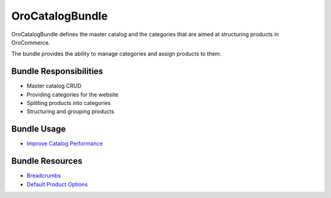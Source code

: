 .. _bundle-docs-commerce-catalog-bundle:

OroCatalogBundle
================

OroCatalogBundle defines the master catalog and the categories that are aimed at structuring products in OroCommerce.

The bundle provides the ability to manage categories and assign products to them.

Bundle Responsibilities
-----------------------

* Master catalog CRUD
* Providing categories for the website
* Splitting products into categories
* Structuring and grouping products

Bundle Usage
------------

* `Improve Catalog Performance <https://github.com/oroinc/orocommerce/blob/master/src/Oro/Bundle/CatalogBundle/Resources/doc/performance-notes.md>`__

Bundle Resources
----------------

* `Breadcrumbs <https://github.com/oroinc/orocommerce/tree/master/src/Oro/Bundle/CatalogBundle#breadcrumbs>`__
* `Default Product Options <https://github.com/oroinc/orocommerce/blob/master/src/Oro/Bundle/CatalogBundle/Resources/doc/default-product-options.md>`__



